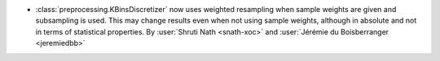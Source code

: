 - :class:`preprocessing.KBinsDiscretizer` now uses weighted resampling when
  sample weights are given and subsampling is used. This may change results
  even when not using sample weights, although in absolute and not in terms
  of statistical properties.
  By :user:`Shruti Nath <snath-xoc>` and :user:`Jérémie du Boisberranger
  <jeremiedbb>`
